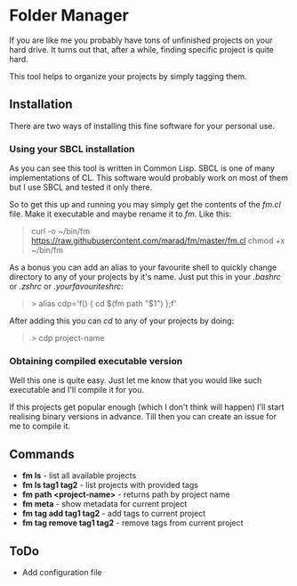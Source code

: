 * Folder Manager

If you are like me you probably have tons of unfinished projects on your hard
drive. It turns out that, after a while, finding specific project is quite
hard.

This tool helps to organize your projects by simply tagging them.


** Installation

There are two ways of installing this fine software for your personal use.

*** Using your SBCL installation

As you can see this tool is written in Common Lisp. SBCL is one of many
implementations of CL. This software would probably work on most of them but
I use SBCL and tested it only there.

So to get this up and running you may simply get the contents of the /fm.cl/
file. Make it executable and maybe rename it to /fm/. Like this:

#+BEGIN_QUOTE
curl -o ~/bin/fm https://raw.githubusercontent.com/marad/fm/master/fm.cl
chmod +x ~/bin/fm
#+END_QUOTE

As a bonus you can add an alias to your favourite shell to quickly change
directory to any of your projects by it's name. Just put this in your
/.bashrc/ or /.zshrc/ or /.yourfavouriteshrc/:

#+BEGIN_QUOTE
> alias cdp='f() { cd $(fm path "$1") };f'
#+END_QUOTE

After adding this you can /cd/ to any of your projects by doing:

#+BEGIN_QUOTE
> cdp project-name
#+END_QUOTE

*** Obtaining compiled executable version

Well this one is quite easy. Just let me know that you would like such
executable and I'll compile it for you.

If this projects get popular enough (which I don't think will happen) I'll
start realising binary versions in advance. Till then you can create an issue
for me to compile it.

** Commands

   - *fm ls* - list all available projects
   - *fm ls tag1 tag2* - list projects with provided tags
   - *fm path <project-name>* - returns path by project name
   - *fm meta* - show metadata for current project
   - *fm tag add tag1 tag2* - add tags to current project
   - *fm tag remove tag1 tag2* - remove tags from current project

** ToDo

   - Add configuration file
